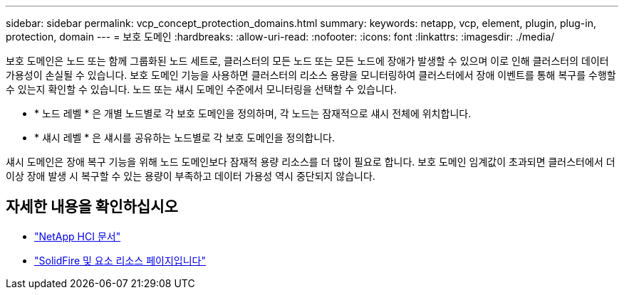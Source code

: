---
sidebar: sidebar 
permalink: vcp_concept_protection_domains.html 
summary:  
keywords: netapp, vcp, element, plugin, plug-in, protection, domain 
---
= 보호 도메인
:hardbreaks:
:allow-uri-read: 
:nofooter: 
:icons: font
:linkattrs: 
:imagesdir: ./media/


[role="lead"]
보호 도메인은 노드 또는 함께 그룹화된 노드 세트로, 클러스터의 모든 노드 또는 모든 노드에 장애가 발생할 수 있으며 이로 인해 클러스터의 데이터 가용성이 손실될 수 있습니다. 보호 도메인 기능을 사용하면 클러스터의 리소스 용량을 모니터링하여 클러스터에서 장애 이벤트를 통해 복구를 수행할 수 있는지 확인할 수 있습니다. 노드 또는 섀시 도메인 수준에서 모니터링을 선택할 수 있습니다.

* * 노드 레벨 * 은 개별 노드별로 각 보호 도메인을 정의하며, 각 노드는 잠재적으로 섀시 전체에 위치합니다.
* * 섀시 레벨 * 은 섀시를 공유하는 노드별로 각 보호 도메인을 정의합니다.


섀시 도메인은 장애 복구 기능을 위해 노드 도메인보다 잠재적 용량 리소스를 더 많이 필요로 합니다. 보호 도메인 임계값이 초과되면 클러스터에서 더 이상 장애 발생 시 복구할 수 있는 용량이 부족하고 데이터 가용성 역시 중단되지 않습니다.

[discrete]
== 자세한 내용을 확인하십시오

* https://docs.netapp.com/us-en/hci/index.html["NetApp HCI 문서"^]
* https://www.netapp.com/data-storage/solidfire/documentation["SolidFire 및 요소 리소스 페이지입니다"^]

